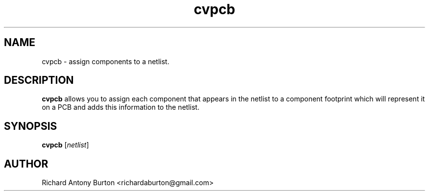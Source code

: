 .TH cvpcb 1 "June 15, 2007" "cvpcb"

.SH NAME
cvpcb \- assign components to a netlist.

.SH DESCRIPTION
.PP
.B cvpcb
allows you to assign each component that appears in the netlist to a component
footprint which will represent it on a PCB and adds this information to the
netlist.

.SH SYNOPSIS
.B cvpcb
.RI [ netlist ]

.SH AUTHOR
Richard Antony Burton <richardaburton@gmail.com>
